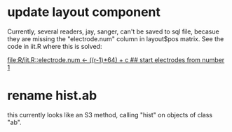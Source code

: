 * update layout component

Currently, several readers, jay, sanger, can't be saved to sql file,
becasue they are missing the "electrode.num" column in layout$pos
matrix.  See the code in iit.R where this is solved:

[[file:R/iit.R::electrode.num%20<-%20((r-1)*64)%20%2B%20c%20##%20start%20electrodes%20from%20number%201][file:R/iit.R::electrode.num <- ((r-1)*64) + c ## start electrodes from number 1]]

* rename hist.ab 

this currently looks like an S3 method, calling "hist" on objects of
class "ab".
